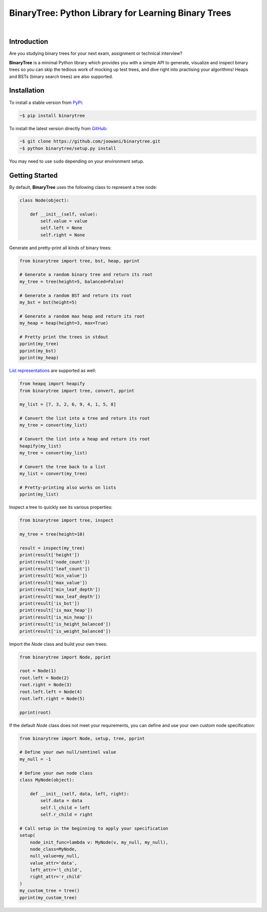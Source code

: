 BinaryTree: Python Library for Learning Binary Trees
----------------------------------------------------

.. image:: https://travis-ci.org/joowani/binarytree.svg?branch=master
    :target: https://travis-ci.org/joowani/binarytree
    :alt: Build Status

.. image:: https://badge.fury.io/py/binarytree.svg
    :target: https://badge.fury.io/py/binarytree
    :alt: Package Version

.. image:: https://img.shields.io/badge/python-2.7%2C%203.4%2C%203.5-blue.svg
    :target: https://github.com/joowani/binarytree
    :alt: Python Versions

.. image:: https://coveralls.io/repos/github/joowani/binarytree/badge.svg?branch=master
    :target: https://coveralls.io/github/joowani/binarytree?branch=master
    :alt: Test Coverage

.. image:: https://img.shields.io/github/issues/joowani/binarytree.svg
    :target: https://github.com/joowani/binarytree/issues
    :alt: Issues Open

.. image:: https://img.shields.io/badge/license-MIT-blue.svg
    :target: https://raw.githubusercontent.com/joowani/binarytree/master/LICENSE
    :alt: MIT License

|

.. image:: https://cloud.githubusercontent.com/assets/2701938/19216253/5063b602-8d82-11e6-9f54-977bee2147a0.gif
    :alt: Demo GIF

Introduction
============

Are you studying binary trees for your next exam, assignment or technical interview?

**BinaryTree** is a minimal Python library which provides you with a simple API
to generate, visualize and inspect binary trees so you can skip the tedious
work of mocking up test trees, and dive right into practising your algorithms!
Heaps and BSTs (binary search trees) are also supported.


Installation
============

To install a stable version from PyPi_:

.. code-block:: bash

    ~$ pip install binarytree


To install the latest version directly from GitHub_:

.. code-block:: bash

    ~$ git clone https://github.com/joowani/binarytree.git
    ~$ python binarytree/setup.py install

You may need to use ``sudo`` depending on your environment setup.

.. _PyPi: https://pypi.python.org/pypi/binarytree
.. _GitHub: https://github.com/joowani/binarytree


Getting Started
===============

By default, **BinaryTree** uses the following class to represent a tree node:

.. code-block:: python

    class Node(object):

        def __init__(self, value):
            self.value = value
            self.left = None
            self.right = None


Generate and pretty-print all kinds of binary trees:

.. code-block:: python

    from binarytree import tree, bst, heap, pprint

    # Generate a random binary tree and return its root
    my_tree = tree(height=5, balanced=False)

    # Generate a random BST and return its root
    my_bst = bst(height=5)

    # Generate a random max heap and return its root
    my_heap = heap(height=3, max=True)

    # Pretty print the trees in stdout
    pprint(my_tree)
    pprint(my_bst)
    pprint(my_heap)


`List representations`_ are supported as well:

.. _List representations:
    https://en.wikipedia.org/wiki/Binary_tree#Arrays


.. code-block:: python

    from heapq import heapify
    from binarytree import tree, convert, pprint

    my_list = [7, 3, 2, 6, 9, 4, 1, 5, 8]

    # Convert the list into a tree and return its root
    my_tree = convert(my_list)

    # Convert the list into a heap and return its root
    heapify(my_list)
    my_tree = convert(my_list)

    # Convert the tree back to a list
    my_list = convert(my_tree)

    # Pretty-printing also works on lists
    pprint(my_list)


Inspect a tree to quickly see its various properties:

.. code-block:: python

    from binarytree import tree, inspect

    my_tree = tree(height=10)

    result = inspect(my_tree)
    print(result['height'])
    print(result['node_count'])
    print(result['leaf_count'])
    print(result['min_value'])
    print(result['max_value'])
    print(result['min_leaf_depth'])
    print(result['max_leaf_depth'])
    print(result['is_bst'])
    print(result['is_max_heap'])
    print(result['is_min_heap'])
    print(result['is_height_balanced'])
    print(result['is_weight_balanced'])


Import the `Node` class and build your own trees:

.. code-block:: python

    from binarytree import Node, pprint

    root = Node(1)
    root.left = Node(2)
    root.right = Node(3)
    root.left.left = Node(4)
    root.left.right = Node(5)

    pprint(root)


If the default `Node` class does not meet your requirements, you can define
and use your own custom node specification:

.. code-block:: python

    from binarytree import Node, setup, tree, pprint

    # Define your own null/sentinel value
    my_null = -1

    # Define your own node class
    class MyNode(object):

        def __init__(self, data, left, right):
            self.data = data
            self.l_child = left
            self.r_child = right

    # Call setup in the beginning to apply your specification
    setup(
        node_init_func=lambda v: MyNode(v, my_null, my_null),
        node_class=MyNode,
        null_value=my_null,
        value_attr='data',
        left_attr='l_child',
        right_attr='r_child'
    )
    my_custom_tree = tree()
    pprint(my_custom_tree)

